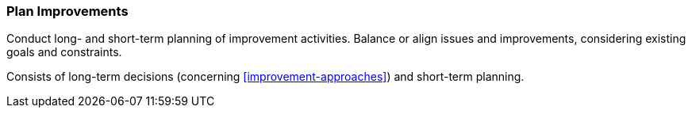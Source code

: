 
[[Plan-Improvements]]
=== [pattern]#Plan Improvements#
Conduct long- and short-term planning of improvement activities. Balance
or align issues and improvements, considering existing goals and constraints.

Consists of long-term decisions (concerning <<improvement-approaches>>) and
short-term planning.
